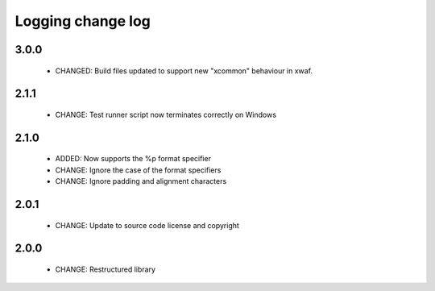 Logging change log
==================

3.0.0
-----

  * CHANGED: Build files updated to support new "xcommon" behaviour in xwaf.

2.1.1
-----

  * CHANGE:   Test runner script now terminates correctly on Windows

2.1.0
-----

  * ADDED:    Now supports the %p format specifier
  * CHANGE:   Ignore the case of the format specifiers
  * CHANGE:   Ignore padding and alignment characters

2.0.1
-----

  * CHANGE:   Update to source code license and copyright

2.0.0
-----

  * CHANGE:   Restructured library

